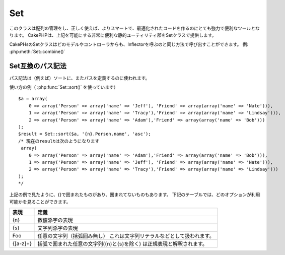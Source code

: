 Set
###

.. php:class:: Set

このクラスは配列の管理をし、正しく使えば、よりスマートで、最適化されたコードを作るのにとても強力で便利なツールとなります。
CakePHPは、上記を可能にする非常に便利な静的ユーティリティ郡をSetクラスで提供します。

CakePHsのSetクラスはどのモデルやコントローラからも、Inflectorを呼ぶのと同じ方法で呼び出すことができます。
例: :php:meth:`Set::combine()`

.. deprecated:: 2.2
    Set クラスは :php:class:`Hash` クラスにその役割を譲り2.2で非推奨となりました。
    Hashクラスはより一貫性を持つインターフェイスとAPIを提供します。

Set互換のパス記法
=================

パス記法は（例えば）ソートに、またパスを定義するのに使われます。

使い方の例（ :php:func:`Set::sort()` を使っています） ::

    $a = array(
        0 => array('Person' => array('name' => 'Jeff'), 'Friend' => array(array('name' => 'Nate'))),
        1 => array('Person' => array('name' => 'Tracy'),'Friend' => array(array('name' => 'Lindsay'))),
        2 => array('Person' => array('name' => 'Adam'),'Friend' => array(array('name' => 'Bob')))
    );
    $result = Set::sort($a, '{n}.Person.name', 'asc');
    /* 現在のresultは次のようになります
     array(
        0 => array('Person' => array('name' => 'Adam'),'Friend' => array(array('name' => 'Bob'))),
        1 => array('Person' => array('name' => 'Jeff'), 'Friend' => array(array('name' => 'Nate'))),
        2 => array('Person' => array('name' => 'Tracy'),'Friend' => array(array('name' => 'Lindsay')))
    );
    */

上記の例で見たように、{}で囲まれたものがあり、囲まれてないものもあります。
下記のテーブルでは、どのオプションが利用可能かを見ることができます。

+--------------------------------+--------------------------------------------+
| 表現                           | 定義                                       |
+================================+============================================+
| {n}                            | 数値添字の表現                             |
+--------------------------------+--------------------------------------------+
| {s}                            | 文字列添字の表現                           |
+--------------------------------+--------------------------------------------+
| Foo                            | 任意の文字列（括弧囲み無し）               |
|                                | これは文字列リテラルなどとして扱われます。 |
+--------------------------------+--------------------------------------------+
| {[a-z]+}                       | 括弧で囲まれた任意の文字列({n}と{s}を除く) |
|                                | は正規表現と解釈されます。                 |
+--------------------------------+--------------------------------------------+

.. todo:

    このセクションはメニュー化する必要がある(*need to be expanded*)

.. php:staticmethod:: apply($path, $array, $callback, $options = array())

    :rtype: mixed

    Set::extract互換のパスで展開された配列の要素にコールバックを適用します ::

        $data = array(
            array('Movie' => array('id' => 1, 'title' => 'movie 3', 'rating' => 5)),
            array('Movie' => array('id' => 1, 'title' => 'movie 1', 'rating' => 1)),
            array('Movie' => array('id' => 1, 'title' => 'movie 2', 'rating' => 3)),
        );

        $result = Set::apply('/Movie/rating', $data, 'array_sum');
        // resultは 9 に等しい

        $result = Set::apply('/Movie/title', $data, 'strtoupper', array('type' => 'map'));
        // resultは array('MOVIE 3', 'MOVIE 1', 'MOVIE 2') に等しい
        // $options： - type : 'pass'はcall_user_func_array()、'map'はarray_map()、'reduce'はarray_reduce()、が利用できます。


.. php:staticmethod:: check($data, $path = null)

    :rtype: boolean/array

    特定のパスが配列にセットされているかを調べます。
    もし$pathが空なら、真偽(*boolean*)値の代わりに$dataを返します::

        $set = array(
            'My Index 1' => array('First' => 'The first item')
        );
        $result = Set::check($set, 'My Index 1.First');
        // $result == True
        $result = Set::check($set, 'My Index 1');
        // $result == True
        $result = Set::check($set, array());
        // $result == array('My Index 1' => array('First' => 'The first item'))
        $set = array(
            'My Index 1' => array('First' =>
                array('Second' =>
                    array('Third' =>
                        array('Fourth' => 'Heavy. Nesting.'))))
        );
        $result = Set::check($set, 'My Index 1.First.Second');
        // $result == True
        $result = Set::check($set, 'My Index 1.First.Second.Third');
        // $result == True
        $result = Set::check($set, 'My Index 1.First.Second.Third.Fourth');
        // $result == True
        $result = Set::check($set, 'My Index 1.First.Seconds.Third.Fourth');
        // $result == False


.. php:staticmethod:: classicExtract($data, $path = null)

    :rtype: array

    配列やオブジェクトから、配列のパス記法で与えられたパスに含まれる値を返します。
    配列のパス記法とは、すなわち次のことです。

    -  "{n}.Person.{[a-z]+}" - 「{n}」は整数のキーを表し、「Person」は文字列リテラルを表現します。
    -  「{[a-z]+}」(すなわち {n} と {s} の他に、あらゆる文字列リテラルをブランケットで囲ったもの)は、正規表現として解釈されます。

    **Example 1**
    ::

        $a = array(
            array('Article' => array('id' => 1, 'title' => 'Article 1')),
            array('Article' => array('id' => 2, 'title' => 'Article 2')),
            array('Article' => array('id' => 3, 'title' => 'Article 3'))
        );
        $result = Set::classicExtract($a, '{n}.Article.id');
        /* $result は現段階で次のようになります。:
            Array
            (
                [0] => 1
                [1] => 2
                [2] => 3
            )
        */
        $result = Set::classicExtract($a, '{n}.Article.title');
        /* $result は現段階で次のようになります。:
            Array
            (
                [0] => Article 1
                [1] => Article 2
                [2] => Article 3
            )
        */
        $result = Set::classicExtract($a, '1.Article.title');
        // $result == "Article 2"

        $result = Set::classicExtract($a, '3.Article.title');
        // $result == null

    **Example 2**
    ::

        $a = array(
            0 => array('pages' => array('name' => 'page')),
            1 => array('fruites' => array('name' => 'fruit')),
            'test' => array(array('name' => 'jippi')),
            'dot.test' => array(array('name' => 'jippi'))
        );

        $result = Set::classicExtract($a, '{n}.{s}.name');
        /* $result は現段階で次のようになります。:
            Array
            (
                [0] => Array
                    (
                        [0] => page
                    )
                [1] => Array
                    (
                        [0] => fruit
                    )
            )
        */
        $result = Set::classicExtract($a, '{s}.{n}.name');
        /* $result は現段階で次のようになります。:
            Array
            (
                [0] => Array
                    (
                        [0] => jippi
                    )
                [1] => Array
                    (
                        [0] => jippi
                    )
            )
        */
        $result = Set::classicExtract($a,'{\w+}.{\w+}.name');
        /* $result は現段階で次のようになります。:
            Array
            (
                [0] => Array
                    (
                        [pages] => page
                    )
                [1] => Array
                    (
                        [fruites] => fruit
                    )
                [test] => Array
                    (
                        [0] => jippi
                    )
                [dot.test] => Array
                    (
                        [0] => jippi
                    )
            )
        */
        $result = Set::classicExtract($a,'{\d+}.{\w+}.name');
        /* $result は現段階で次のようになります。:
            Array
            (
                [0] => Array
                    (
                        [pages] => page
                    )
                [1] => Array
                    (
                        [fruites] => fruit
                    )
            )
        */
        $result = Set::classicExtract($a,'{n}.{\w+}.name');
        /* $result は現段階で次のようになります。:
            Array
            (
                [0] => Array
                    (
                        [pages] => page
                    )
                [1] => Array
                    (
                        [fruites] => fruit
                    )
            )
        */
        $result = Set::classicExtract($a,'{s}.{\d+}.name');
        /* $result は現段階で次のようになります。:
            Array
            (
                [0] => Array
                    (
                        [0] => jippi
                    )
                [1] => Array
                    (
                        [0] => jippi
                    )
            )
        */
        $result = Set::classicExtract($a,'{s}');
        /* $result は現段階で次のようになります。:
            Array
            (

                [0] => Array
                    (
                        [0] => Array
                            (
                                [name] => jippi
                            )
                    )
                [1] => Array
                    (
                        [0] => Array
                            (
                                [name] => jippi
                            )
                    )
            )
        */
        $result = Set::classicExtract($a,'{[a-z]}');
        /* $result は現段階で次のようになります。:
            Array
            (
                [test] => Array
                    (
                        [0] => Array
                            (
                                [name] => jippi
                            )
                    )

                [dot.test] => Array
                    (
                        [0] => Array
                            (
                                [name] => jippi
                            )
                    )
            )
        */
        $result = Set::classicExtract($a, '{dot\.test}.{n}');
        /* $result は現段階で次のようになります。:
            Array
            (
                [dot.test] => Array
                    (
                        [0] => Array
                            (
                                [name] => jippi
                            )
                    )
            )
        */


.. php:staticmethod:: combine($data, $path1 = null, $path2 = null, $groupPath = null)

    :rtype: array

    このメソッドは $path1 で指定されたパスをキーに、そしてオプションで $path2 で指定されたパスを値に、連想配列を作成します。
    もし $path2 で指定されたパスが定義されていなかったら、全ての値は null として初期化されます(Set::merge で便利です)。
    これらのパスの後に、オプションで $groupPath を設定すると、それが指定するパスの値でグループ化することができます。 ::

        $result = Set::combine(array(), '{n}.User.id', '{n}.User.Data');
        // $result == array();

        $result = Set::combine('', '{n}.User.id', '{n}.User.Data');
        // $result == array();

        $a = array(
            array(
                'User' => array(
                    'id' => 2,
                    'group_id' => 1,
                    'Data' => array(
                        'user' => 'mariano.iglesias',
                        'name' => 'Mariano Iglesias'
                    )
                )
            ),
            array(
                'User' => array(
                    'id' => 14,
                    'group_id' => 2,
                    'Data' => array(
                        'user' => 'phpnut',
                        'name' => 'Larry E. Masters'
                    )
                )
            ),
            array(
                'User' => array(
                    'id' => 25,
                    'group_id' => 1,
                    'Data' => array(
                        'user' => 'gwoo',
                        'name' => 'The Gwoo'
                    )
                )
            )
        );
        $result = Set::combine($a, '{n}.User.id');
        /* $result は現段階で次のようになります。:
            Array
            (
                [2] =>
                [14] =>
                [25] =>
            )
        */

        $result = Set::combine($a, '{n}.User.id', '{n}.User.non-existent');
        /* $result は現段階で次のようになります。:
            Array
            (
                [2] =>
                [14] =>
                [25] =>
            )
        */

        $result = Set::combine($a, '{n}.User.id', '{n}.User.Data');
        /* $result は現段階で次のようになります。:
            Array
            (
                [2] => Array
                    (
                        [user] => mariano.iglesias
                        [name] => Mariano Iglesias
                    )
                [14] => Array
                    (
                        [user] => phpnut
                        [name] => Larry E. Masters
                    )
                [25] => Array
                    (
                        [user] => gwoo
                        [name] => The Gwoo
                    )
            )
        */

        $result = Set::combine($a, '{n}.User.id', '{n}.User.Data.name');
        /* $result は現段階で次のようになります。:
            Array
            (
                [2] => Mariano Iglesias
                [14] => Larry E. Masters
                [25] => The Gwoo
            )
        */

        $result = Set::combine($a, '{n}.User.id', '{n}.User.Data', '{n}.User.group_id');
        /* $result は現段階で次のようになります。:
            Array
            (
                [1] => Array
                    (
                        [2] => Array
                            (
                                [user] => mariano.iglesias
                                [name] => Mariano Iglesias
                            )
                        [25] => Array
                            (
                                [user] => gwoo
                                [name] => The Gwoo
                            )
                    )
                [2] => Array
                    (
                        [14] => Array
                            (
                                [user] => phpnut
                                [name] => Larry E. Masters
                            )
                    )
            )
        */

        $result = Set::combine($a, '{n}.User.id', '{n}.User.Data.name', '{n}.User.group_id');
        /* $result は現段階で次のようになります。:
            Array
            (
                [1] => Array
                    (
                        [2] => Mariano Iglesias
                        [25] => The Gwoo
                    )
                [2] => Array
                    (
                        [14] => Larry E. Masters
                    )
            )
        */

        $result = Set::combine($a, '{n}.User.id', array('{0}: {1}', '{n}.User.Data.user', '{n}.User.Data.name'), '{n}.User.group_id');
        /* $result は現段階で次のようになります。:
            Array
            (
                [1] => Array
                    (
                        [2] => mariano.iglesias: Mariano Iglesias
                        [25] => gwoo: The Gwoo
                    )
                [2] => Array
                    (
                        [14] => phpnut: Larry E. Masters
                    )
            )
        */

        $result = Set::combine($a, array('{0}: {1}', '{n}.User.Data.user', '{n}.User.Data.name'), '{n}.User.id');
        /* $result は現段階で次のようになります。:
            Array
            (
                [mariano.iglesias: Mariano Iglesias] => 2
                [phpnut: Larry E. Masters] => 14
                [gwoo: The Gwoo] => 25
            )
        */

        $result = Set::combine($a, array('{1}: {0}', '{n}.User.Data.user', '{n}.User.Data.name'), '{n}.User.id');
        /* $result は現段階で次のようになります。:
            Array
            (
                [Mariano Iglesias: mariano.iglesias] => 2
                [Larry E. Masters: phpnut] => 14
                [The Gwoo: gwoo] => 25
            )
        */

        $result = Set::combine($a, array('%1$s: %2$d', '{n}.User.Data.user', '{n}.User.id'), '{n}.User.Data.name');

        /* $result now looks like:
            Array
            (
                [mariano.iglesias: 2] => Mariano Iglesias
                [phpnut: 14] => Larry E. Masters
                [gwoo: 25] => The Gwoo
            )
        */

        $result = Set::combine($a, array('%2$d: %1$s', '{n}.User.Data.user', '{n}.User.id'), '{n}.User.Data.name');
        /* $result now looks like:
            Array
            (
                [2: mariano.iglesias] => Mariano Iglesias
                [14: phpnut] => Larry E. Masters
                [25: gwoo] => The Gwoo
            )
        */


.. php:staticmethod:: contains($val1, $val2 = null)

    :rtype: boolean

    一つの配列が、もう片方の配列のキーと値を正確に含んでいるかを確認します。::

        $a = array(
            0 => array('name' => 'main'),
            1 => array('name' => 'about')
        );
        $b = array(
            0 => array('name' => 'main'),
            1 => array('name' => 'about'),
            2 => array('name' => 'contact'),
            'a' => 'b'
        );

        $result = Set::contains($a, $a);
        // True
        $result = Set::contains($a, $b);
        // False
        $result = Set::contains($b, $a);
        // True


.. php:staticmethod:: countDim ($array = null, $all = false, $count = 0)

    :rtype: integer

    配列の次元の数を数えます。
    もし $all を false (デフォルトの値です) に設定すると、配列の最初の要素を配列の次元の数とみなします。::

        $data = array('one', '2', 'three');
        $result = Set::countDim($data);
        // $result == 1

        $data = array('1' => '1.1', '2', '3');
        $result = Set::countDim($data);
        // $result == 1

        $data = array('1' => array('1.1' => '1.1.1'), '2', '3' => array('3.1' => '3.1.1'));
        $result = Set::countDim($data);
        // $result == 2

        $data = array('1' => '1.1', '2', '3' => array('3.1' => '3.1.1'));
        $result = Set::countDim($data);
        // $result == 1

        $data = array('1' => '1.1', '2', '3' => array('3.1' => '3.1.1'));
        $result = Set::countDim($data, true);
        // $result == 2

        $data = array('1' => array('1.1' => '1.1.1'), '2', '3' => array('3.1' => array('3.1.1' => '3.1.1.1')));
        $result = Set::countDim($data);
        // $result == 2

        $data = array('1' => array('1.1' => '1.1.1'), '2', '3' => array('3.1' => array('3.1.1' => '3.1.1.1')));
        $result = Set::countDim($data, true);
        // $result == 3

        $data = array('1' => array('1.1' => '1.1.1'), array('2' => array('2.1' => array('2.1.1' => '2.1.1.1'))), '3' => array('3.1' => array('3.1.1' => '3.1.1.1')));
        $result = Set::countDim($data, true);
        // $result == 4

        $data = array('1' => array('1.1' => '1.1.1'), array('2' => array('2.1' => array('2.1.1' => array('2.1.1.1')))), '3' => array('3.1' => array('3.1.1' => '3.1.1.1')));
        $result = Set::countDim($data, true);
        // $result == 5

        $data = array('1' => array('1.1' => '1.1.1'), array('2' => array('2.1' => array('2.1.1' => array('2.1.1.1' => '2.1.1.1.1')))), '3' => array('3.1' => array('3.1.1' => '3.1.1.1')));
        $result = Set::countDim($data, true);
        // $result == 5

        $set = array('1' => array('1.1' => '1.1.1'), array('2' => array('2.1' => array('2.1.1' => array('2.1.1.1' => '2.1.1.1.1')))), '3' => array('3.1' => array('3.1.1' => '3.1.1.1')));
        $result = Set::countDim($set, false, 0);
        // $result == 2

        $result = Set::countDim($set, true);
        // $result == 5


.. php:staticmethod:: diff($val1, $val2 = null)

    :rtype: array

    セットと配列、二つのセット、あるいは二つの配列の間の差分を計算します。 ::

        $a = array(
            0 => array('name' => 'main'),
            1 => array('name' => 'about')
        );
        $b = array(
            0 => array('name' => 'main'),
            1 => array('name' => 'about'),
            2 => array('name' => 'contact')
        );

        $result = Set::diff($a, $b);
        /* $result は現段階で次のようになります。:
            Array
            (
                [2] => Array
                    (
                        [name] => contact
                    )
            )
        */
        $result = Set::diff($a, array());
        /* $result は現段階で次のようになります。:
            Array
            (
                [0] => Array
                    (
                        [name] => main
                    )
                [1] => Array
                    (
                        [name] => about
                    )
            )
        */
        $result = Set::diff(array(), $b);
        /* $result は現段階で次のようになります。:
            Array
            (
                [0] => Array
                    (
                        [name] => main
                    )
                [1] => Array
                    (
                        [name] => about
                    )
                [2] => Array
                    (
                        [name] => contact
                    )
            )
        */

        $b = array(
            0 => array('name' => 'me'),
            1 => array('name' => 'about')
        );

        $result = Set::diff($a, $b);
        /* $result は現段階で次のようになります。:
            Array
            (
                [0] => Array
                    (
                        [name] => main
                    )
            )
        */


.. php:staticmethod:: enum($select, $list = null)

    :rtype: string

    enumメソッドは、HTMLのselect要素を使う時にうまく機能します。
    これは配列のリストから、キーが存在するものの値を返します。

    もし $list にカンマ区切りで値を渡すと、0から始まる配列として構成されます。
    たとえば $list に「no, yes」を渡すと、 $list = array(0 => 'no', 1 => 'yes') となります。

    もし配列が使われると、キーを文字列にすることができます。
    例: array('no' => 0, 'yes' => 1);

    もしパラメータが渡されなかった場合の $list のデフォルトは 0 = no 1 = yes です。::

        $res = Set::enum(1, 'one, two');
        // $res は「two」になる

        $res = Set::enum('no', array('no' => 0, 'yes' => 1));
        // $res は「0」になる

        $res = Set::enum('first', array('first' => 'one', 'second' => 'two'));
        // $res は「one」になる


.. php:staticmethod:: extract($path, $data = null, $options = array())

    :rtype: array

    Set::extract は、 find あるいは findAll で得られたデータのサブセットを、基本的な XPath 2.0 のシンタックスを使って返します。
    この関数を使うと、多次元配列にループを使ったり、木構造を走査することをせずに、データを速やかに検索することができます。

    .. note::

        もし ``$path`` が'/'を含まない場合は、 :php:meth:`Set::classicExtract()` に処理が委譲されます

    ::

        // 一般的な使い方:
        $users = $this->User->find("all");
        $results = Set::extract('/User/id', $users);
        // $results はこのようになります:
        // array(1,2,3,4,5,...);

    現在実装されているセレクタは次の通りです。

    +------------------------------------------+--------------------------------------------+
    | セレクタ                                 | 備考                                       |
    +==========================================+============================================+
    | /User/id                                 | 古典的な{n}.User.id に似ています。         |
    +------------------------------------------+--------------------------------------------+
    | /User[2]/name                            | 二番目の User の名前を選びます。           |
    +------------------------------------------+--------------------------------------------+
    | /User[id<2]                              | id が 2 より小さい User を全て選びます。   |
    +------------------------------------------+--------------------------------------------+
    | /User[id>2][<5]                          | id が 2 より大きく、                       |
    |                                          | 5 より小さい User を全て選びます。         |
    +------------------------------------------+--------------------------------------------+
    | /Post/Comment[author\_name=john]/../name | john によって書かれた Comment を少なくとも |
    |                                          | 一つ持つ全ての Post の名前を選びます。     |
    +------------------------------------------+--------------------------------------------+
    | /Posts[title]                            | 「title」キーを持つ全ての Post を選びます。|
    +------------------------------------------+--------------------------------------------+
    | /Comment/.[1]                            | 最初の Comment のコンテンツを選びます。    |
    +------------------------------------------+--------------------------------------------+
    | /Comment/.[:last]                        | 最後の Comment を選びます。                |
    +------------------------------------------+--------------------------------------------+
    | /Comment/.[:first]                       | 最初の Comment を選びます。                |
    +------------------------------------------+--------------------------------------------+
    | /Comment[text=/cakephp/i]                | 正規表現で /cakephp/i にマッチする         |
    |                                          | text を持つ全ての Comment を選びます。     |
    +------------------------------------------+--------------------------------------------+
    | /Comment/\@\*                            | 全てのコメントのキー名を選びます。         |
    |                                          | 現在のところ、単一の「/」を使った          |
    |                                          | 絶対パスのみサポートされています。         |
    |                                          | バグを発見したら、それを報告してください。 |
    |                                          | また機能追加の提案も歓迎します。           |
    +------------------------------------------+--------------------------------------------+

    より詳しくSet::extract()について学ぶには、``/lib/Cake/Test/Case/Utility/SetTest.php`` の中のtextExcract()関数を参照してください。


.. php:staticmethod:: filter($var, $isArray = null)

    :rtype: array

    ルート配列から空の要素を除きます。
    「0」の要素は除きません::

        $res = Set::filter(array('0', false, true, 0, array('one thing', 'I can tell you', 'is you got to be', false)));

        /* $res は現段階で次のようになります。:
            Array (
                [0] => 0
                [2] => 1
                [3] => 0
                [4] => Array
                    (
                        [0] => one thing
                        [1] => I can tell you
                        [2] => is you got to be
                    )
            )
        */


.. php:staticmethod:: flatten($data, $separator = '.')

    :rtype: array

    多次元配列を1次元配列に潰します::

        $arr = array(
            array(
                'Post' => array('id' => '1', 'title' => 'First Post'),
                'Author' => array('id' => '1', 'user' => 'Kyle'),
            ),
            array(
                'Post' => array('id' => '2', 'title' => 'Second Post'),
                'Author' => array('id' => '3', 'user' => 'Crystal'),
            ),
        );
        $res = Set::flatten($arr);
        /* $res は現段階で次のようになります。:
            Array (
                [0.Post.id] => 1
                [0.Post.title] => First Post
                [0.Author.id] => 1
                [0.Author.user] => Kyle
                [1.Post.id] => 2
                [1.Post.title] => Second Post
                [1.Author.id] => 3
                [1.Author.user] => Crystal
            )
        */


.. php:staticmethod:: format($data, $format, $keys)

    :rtype: array

    配列から、文字列にフォーマットしたものを抜粋して返します::

        $data = array(
            array('Person' => array('first_name' => 'Nate', 'last_name' => 'Abele', 'city' => 'Boston', 'state' => 'MA', 'something' => '42')),
            array('Person' => array('first_name' => 'Larry', 'last_name' => 'Masters', 'city' => 'Boondock', 'state' => 'TN', 'something' => '{0}')),
            array('Person' => array('first_name' => 'Garrett', 'last_name' => 'Woodworth', 'city' => 'Venice Beach', 'state' => 'CA', 'something' => '{1}'))
        );

        $res = Set::format($data, '{1}, {0}', array('{n}.Person.first_name', '{n}.Person.last_name'));
        /*
        Array
        (
            [0] => Abele, Nate
            [1] => Masters, Larry
            [2] => Woodworth, Garrett
        )
        */

        $res = Set::format($data, '{0}, {1}', array('{n}.Person.city', '{n}.Person.state'));
        /*
        Array
        (
            [0] => Boston, MA
            [1] => Boondock, TN
            [2] => Venice Beach, CA
        )
        */
        $res = Set::format($data, '{{0}, {1}}', array('{n}.Person.city', '{n}.Person.state'));
        /*
        Array
        (
            [0] => {Boston, MA}
            [1] => {Boondock, TN}
            [2] => {Venice Beach, CA}
        )
        */
        $res = Set::format($data, '{%2$d, %1$s}', array('{n}.Person.something', '{n}.Person.something'));
        /*
        Array
        (
            [0] => {42, 42}
            [1] => {0, {0}}
            [2] => {0, {1}}
        )
        */
        $res = Set::format($data, '%2$d, %1$s', array('{n}.Person.first_name', '{n}.Person.something'));
        /*
        Array
        (
            [0] => 42, Nate
            [1] => 0, Larry
            [2] => 0, Garrett
        )
        */
        $res = Set::format($data, '%1$s, %2$d', array('{n}.Person.first_name', '{n}.Person.something'));
        /*
        Array
        (
            [0] => Nate, 42
            [1] => Larry, 0
            [2] => Garrett, 0
        )
        */


.. php:staticmethod:: Set::insert ($list, $path, $data = null)

    :rtype: array

    $path で定義された配列の中に $data を挿入します。::

        $a = array(
            'pages' => array('name' => 'page')
        );
        $result = Set::insert($a, 'files', array('name' => 'files'));
        /* $result は現段階で次のようになります。:
            Array
            (
                [pages] => Array
                    (
                        [name] => page
                    )
                [files] => Array
                    (
                        [name] => files
                    )
            )
        */

        $a = array(
            'pages' => array('name' => 'page')
        );
        $result = Set::insert($a, 'pages.name', array());
        /* $result は現段階で次のようになります。:
            Array
            (
                [pages] => Array
                    (
                        [name] => Array
                            (
                            )
                    )
            )
        */

        $a = array(
            'pages' => array(
                0 => array('name' => 'main'),
                1 => array('name' => 'about')
            )
        );
        $result = Set::insert($a, 'pages.1.vars', array('title' => 'page title'));
        /* $result は現段階で次のようになります。:
            Array
            (
                [pages] => Array
                    (
                        [0] => Array
                            (
                                [name] => main
                            )
                        [1] => Array
                            (
                                [name] => about
                                [vars] => Array
                                    (
                                        [title] => page title
                                    )
                            )
                    )
            )
        */


.. php:staticmethod:: map($class = 'stdClass', $tmp = 'stdClass')

    :rtype: object

    このメソッドは、Setオブジェクトのコンテンツを、数値添字をオブジェクトの配列として保ちながら、ひとつのオブジェクトにマッピングします。

    基本的に、map関数は配列の要素を初期化されたクラスオブジェクトに変換します。
    デフォルトでは、この関数は配列を stdClass オブジェクトに変換しますが、任意のタイプのクラスを指定することができます。
    例：Set::map($array\_of\_values, 'nameOfYourClass');::

        $data = array(
            array(
                "IndexedPage" => array(
                    "id" => 1,
                    "url" => 'http://blah.com/',
                    'hash' => '68a9f053b19526d08e36c6a9ad150737933816a5',
                    'get_vars' => '',
                    'redirect' => '',
                    'created' => "1195055503",
                    'updated' => "1195055503",
                )
            ),
            array(
                "IndexedPage" => array(
                    "id" => 2,
                    "url" => 'http://blah.com/',
                    'hash' => '68a9f053b19526d08e36c6a9ad150737933816a5',
                    'get_vars' => '',
                    'redirect' => '',
                    'created' => "1195055503",
                    'updated' => "1195055503",
                ),
            )
        );
        $mapped = Set::map($data);

        /* $mapped は現段階で次のようになります。:

            Array
            (
                [0] => stdClass Object
                    (
                        [_name_] => IndexedPage
                        [id] => 1
                        [url] => http://blah.com/
                        [hash] => 68a9f053b19526d08e36c6a9ad150737933816a5
                        [get_vars] =>
                        [redirect] =>
                        [created] => 1195055503
                        [updated] => 1195055503
                    )

                [1] => stdClass Object
                    (
                        [_name_] => IndexedPage
                        [id] => 2
                        [url] => http://blah.com/
                        [hash] => 68a9f053b19526d08e36c6a9ad150737933816a5
                        [get_vars] =>
                        [redirect] =>
                        [created] => 1195055503
                        [updated] => 1195055503
                    )

            )

        */

    2番目の引数で独自のクラスを用いたSet::map()の使用方法:

    ::

        class MyClass {
            public function sayHi() {
                echo 'Hi!';
            }
        }

        $mapped = Set::map($data, 'MyClass');
        //現在、上記の例のようにすべてのプロパティにアクセスすることができますが、
        //MyClassのメソッドもまた呼ぶことができます
        $mapped->[0]->sayHi();


.. php:staticmethod:: matches($conditions, $data = array(), $i = null, $length = null)

    :rtype: boolean

    Set::matches は単一のアイテムあるいは与えられた XPath が、ある条件にマッチするかどうかを確認します::

        $a = array(
            array('Article' => array('id' => 1, 'title' => 'Article 1')),
            array('Article' => array('id' => 2, 'title' => 'Article 2')),
            array('Article' => array('id' => 3, 'title' => 'Article 3'))
        );
        $res = Set::matches(array('id>2'), $a[1]['Article']);
        // returns false
        $res = Set::matches(array('id>=2'), $a[1]['Article']);
        // returns true
        $res = Set::matches(array('id>=3'), $a[1]['Article']);
        // returns false
        $res = Set::matches(array('id<=2'), $a[1]['Article']);
        // returns true
        $res = Set::matches(array('id<2'), $a[1]['Article']);
        // returns false
        $res = Set::matches(array('id>1'), $a[1]['Article']);
        // returns true
        $res = Set::matches(array('id>1', 'id<3', 'id!=0'), $a[1]['Article']);
        // returns true
        $res = Set::matches(array('3'), null, 3);
        // returns true
        $res = Set::matches(array('5'), null, 5);
        // returns true
        $res = Set::matches(array('id'), $a[1]['Article']);
        // returns true
        $res = Set::matches(array('id', 'title'), $a[1]['Article']);
        // returns true
        $res = Set::matches(array('non-existent'), $a[1]['Article']);
        // returns false
        $res = Set::matches('/Article[id=2]', $a);
        // returns true
        $res = Set::matches('/Article[id=4]', $a);
        // returns false
        $res = Set::matches(array(), $a);
        // returns true


.. php:staticmethod:: merge($arr1, $arr2 = null)

    :rtype: array

    この関数は PHP の array\_merge と array\_merge\_recursive を混ぜ合わせたものと見なすことができます。
    array\_merge と異なる点は、もし配列のキーが他の配列に含まれていたら、再帰的に振舞うことです。
    array\_merge\_recursive と異なる点は、キーが文字列に含まれていたら、再帰的な処理を行わないことです。
    詳しい情報は、単体テストを見てください。

    .. note::

        この関数は引数を無制限に渡すことができ、配列でないパラメータは配列に型を変換します。

    ::

        $arry1 = array(
            array(
                'id' => '48c2570e-dfa8-4c32-a35e-0d71cbdd56cb',
                'name' => 'mysql raleigh-workshop-08 < 2008-09-05.sql ',
                'description' => 'Importing an sql dump'
            ),
            array(
                'id' => '48c257a8-cf7c-4af2-ac2f-114ecbdd56cb',
                'name' => 'pbpaste | grep -i Unpaid | pbcopy',
                'description' => 'Remove all lines that say "Unpaid".',
            )
        );
        $arry2 = 4;
        $arry3 = array(0 => 'test array', 'cats' => 'dogs', 'people' => 1267);
        $arry4 = array('cats' => 'felines', 'dog' => 'angry');
        $res = Set::merge($arry1, $arry2, $arry3, $arry4);

        /* $res は現段階で次のようになります。:
        Array
        (
            [0] => Array
                (
                    [id] => 48c2570e-dfa8-4c32-a35e-0d71cbdd56cb
                    [name] => mysql raleigh-workshop-08 < 2008-09-05.sql
                    [description] => Importing an sql dump
                )

            [1] => Array
                (
                    [id] => 48c257a8-cf7c-4af2-ac2f-114ecbdd56cb
                    [name] => pbpaste | grep -i Unpaid | pbcopy
                    [description] => Remove all lines that say "Unpaid".
                )

            [2] => 4
            [3] => test array
            [cats] => felines
            [people] => 1267
            [dog] => angry
        )
        */


.. php:staticmethod:: nest($data, $options = array())

    :rtype: array

    フラットな配列を引数にとり、ネストされた配列を返します::

        $data = array(
            array('ModelName' => array('id' => 1, 'parent_id' => null)),
            array('ModelName' => array('id' => 2, 'parent_id' => 1)),
            array('ModelName' => array('id' => 3, 'parent_id' => 1)),
            array('ModelName' => array('id' => 4, 'parent_id' => 1)),
            array('ModelName' => array('id' => 5, 'parent_id' => 1)),
            array('ModelName' => array('id' => 6, 'parent_id' => null)),
            array('ModelName' => array('id' => 7, 'parent_id' => 6)),
            array('ModelName' => array('id' => 8, 'parent_id' => 6)),
            array('ModelName' => array('id' => 9, 'parent_id' => 6)),
            array('ModelName' => array('id' => 10, 'parent_id' => 6))
        );

        $result = Set::nest($data, array('root' => 6));

        /* $result は現段階で次のようになります。:
            array(
                (int) 0 => array(
                    'ModelName' => array(
                        'id' => (int) 6,
                        'parent_id' => null
                    ),
                    'children' => array(
                        (int) 0 => array(
                            'ModelName' => array(
                                'id' => (int) 7,
                                'parent_id' => (int) 6
                            ),
                            'children' => array()
                        ),
                        (int) 1 => array(
                            'ModelName' => array(
                                'id' => (int) 8,
                                'parent_id' => (int) 6
                            ),
                            'children' => array()
                        ),
                        (int) 2 => array(
                            'ModelName' => array(
                                'id' => (int) 9,
                                'parent_id' => (int) 6
                            ),
                            'children' => array()
                        ),
                        (int) 3 => array(
                            'ModelName' => array(
                                'id' => (int) 10,
                                'parent_id' => (int) 6
                            ),
                            'children' => array()
                        )
                    )
                )
            ) */


.. php:staticmethod:: normalize($list, $assoc = true, $sep = ',', $trim = true)

    :rtype: array

    文字列や配列のリストを正規化します。::

        $a = array(
            'Tree',
            'CounterCache',
            'Upload' => array(
                'folder' => 'products',
                'fields' => array('image_1_id', 'image_2_id', 'image_3_id', 'image_4_id', 'image_5_id')
            )
        );
        $b = array(
            'Cacheable' => array('enabled' => false),
            'Limit',
            'Bindable',
            'Validator',
            'Transactional'
        );
        $result = Set::normalize($a);
        /* $result は現段階で次のようになります。:
            Array
            (
                [Tree] =>
                [CounterCache] =>
                [Upload] => Array
                    (
                        [folder] => products
                        [fields] => Array
                            (
                                [0] => image_1_id
                                [1] => image_2_id
                                [2] => image_3_id
                                [3] => image_4_id
                                [4] => image_5_id
                            )
                    )
            )
        */
        $result = Set::normalize($b);
        /* $result は現段階で次のようになります。:
            Array
            (
                [Cacheable] => Array
                    (
                        [enabled] =>
                    )

                [Limit] =>
                [Bindable] =>
                [Validator] =>
                [Transactional] =>
            )
        */
        $result = Set::merge($a, $b);
        /* $result は現段階で次のようになります。:
            Array
            (
                [0] => Tree
                [1] => CounterCache
                [Upload] => Array
                    (
                        [folder] => products
                        [fields] => Array
                            (
                                [0] => image_1_id
                                [1] => image_2_id
                                [2] => image_3_id
                                [3] => image_4_id
                                [4] => image_5_id
                            )

                    )
                [Cacheable] => Array
                    (
                        [enabled] =>
                    )
                [2] => Limit
                [3] => Bindable
                [4] => Validator
                [5] => Transactional
            )
        */
        $result = Set::normalize(Set::merge($a, $b)); // 2つをマージして正規化します
        /* $result は現段階で次のようになります。:
            Array
            (
                [Tree] =>
                [CounterCache] =>
                [Upload] => Array
                    (
                        [folder] => products
                        [fields] => Array
                            (
                                [0] => image_1_id
                                [1] => image_2_id
                                [2] => image_3_id
                                [3] => image_4_id
                                [4] => image_5_id
                            )

                    )
                [Cacheable] => Array
                    (
                        [enabled] =>
                    )
                [Limit] =>
                [Bindable] =>
                [Validator] =>
                [Transactional] =>
            )
        */


.. php:staticmethod:: numeric($array=null)

    :rtype: boolean

    配列の全ての値が数字かどうかチェックします::

        $data = array('one');
        $res = Set::numeric(array_keys($data));

        // $res は true

        $data = array(1 => 'one');
        $res = Set::numeric($data);

        // $res は false

        $data = array('one');
        $res = Set::numeric($data);

        // $res は false

        $data = array('one' => 'two');
        $res = Set::numeric($data);

        // $res は false

        $data = array('one' => 1);
        $res = Set::numeric($data);

        // $res は true

        $data = array(0);
        $res = Set::numeric($data);

        // $res は true

        $data = array('one', 'two', 'three', 'four', 'five');
        $res = Set::numeric(array_keys($data));

        // $res は true

        $data = array(1 => 'one', 2 => 'two', 3 => 'three', 4 => 'four', 5 => 'five');
        $res = Set::numeric(array_keys($data));

        // $res は true

        $data = array('1' => 'one', 2 => 'two', 3 => 'three', 4 => 'four', 5 => 'five');
        $res = Set::numeric(array_keys($data));

        // $res は true

        $data = array('one', 2 => 'two', 3 => 'three', 4 => 'four', 'a' => 'five');
        $res = Set::numeric(array_keys($data));

        // $res は false


.. php:staticmethod:: pushDiff($array1, $array2)

    :rtype: array

    この関数は二つの配列を統合し、戻り値の配列の最後に array2 の差分を追加します。

    **Example 1**
    ::

        $array1 = array('ModelOne' => array('id' => 1001, 'field_one' => 'a1.m1.f1', 'field_two' => 'a1.m1.f2'));
        $array2 = array('ModelOne' => array('id' => 1003, 'field_one' => 'a3.m1.f1', 'field_two' => 'a3.m1.f2', 'field_three' => 'a3.m1.f3'));
        $res = Set::pushDiff($array1, $array2);

        /* $res は現段階で次のようになります。:
            Array
            (
                [ModelOne] => Array
                    (
                        [id] => 1001
                        [field_one] => a1.m1.f1
                        [field_two] => a1.m1.f2
                        [field_three] => a3.m1.f3
                    )
            )
        */

    **Example 2**
    ::

        $array1 = array("a" => "b", 1 => 20938, "c" => "string");
        $array2 = array("b" => "b", 3 => 238, "c" => "string", array("extra_field"));
        $res = Set::pushDiff($array1, $array2);
        /* $res は現段階で次のようになります。:
            Array
            (
                [a] => b
                [1] => 20938
                [c] => string
                [b] => b
                [3] => 238
                [4] => Array
                    (
                        [0] => extra_field
                    )
            )
        */


.. php:staticmethod:: remove($list, $path = null)

    :rtype: array

    セットや配列の中のから、$pathで定義されたパスの要素を削除します。::


        $a = array(
            'pages' => array('name' => 'page'),
            'files' => array('name' => 'files')
        );

        $result = Set::remove($a, 'files');
        /* $result は現段階で次のようになります。:
            Array
            (
                [pages] => Array
                    (
                        [name] => page
                    )

            )
        */


.. php:staticmethod:: reverse($object)

    :rtype: array

    Set::reverse は基本的に :php:func:`Set::map` の逆を行います。
    これは、オブジェクトを配列に変換します。
    もし $object がオブジェクトでなかったら、単純に $object を返します。::

        $result = Set::reverse(null);
        // Null
        $result = Set::reverse(false);
        // false
        $a = array(
            'Post' => array('id' => 1, 'title' => 'First Post'),
            'Comment' => array(
                array('id' => 1, 'title' => 'First Comment'),
                array('id' => 2, 'title' => 'Second Comment')
            ),
            'Tag' => array(
                array('id' => 1, 'title' => 'First Tag'),
                array('id' => 2, 'title' => 'Second Tag')
            ),
        );
        $map = Set::map($a); // $a をクラスオブジェクトに変換する
        /* $map は現段階で次のようになります。:
            stdClass Object
            (
                [_name_] => Post
                [id] => 1
                [title] => First Post
                [Comment] => Array
                    (
                        [0] => stdClass Object
                            (
                                [id] => 1
                                [title] => First Comment
                            )
                        [1] => stdClass Object
                            (
                                [id] => 2
                                [title] => Second Comment
                            )
                    )
                [Tag] => Array
                    (
                        [0] => stdClass Object
                            (
                                [id] => 1
                                [title] => First Tag
                            )
                        [1] => stdClass Object
                            (
                                [id] => 2
                                [title] => Second Tag
                            )
                    )
            )
        */

        $result = Set::reverse($map);
        /* $result は現段階で次のようになります。:
            Array
            (
                [Post] => Array
                    (
                        [id] => 1
                        [title] => First Post
                        [Comment] => Array
                            (
                                [0] => Array
                                    (
                                        [id] => 1
                                        [title] => First Comment
                                    )
                                [1] => Array
                                    (
                                        [id] => 2
                                        [title] => Second Comment
                                    )
                            )
                        [Tag] => Array
                            (
                                [0] => Array
                                    (
                                        [id] => 1
                                        [title] => First Tag
                                    )
                                [1] => Array
                                    (
                                        [id] => 2
                                        [title] => Second Tag
                                    )
                            )
                    )
            )
        */

        $result = Set::reverse($a['Post']); // ただ配列を返します
        /* $result は現段階で次のようになります。:
            Array
            (
                [id] => 1
                [title] => First Post
            )
        */


.. php:staticmethod:: sort($data, $path, $dir)

    :rtype: array

    Set 互換のパスで確定したあらゆる値で配列をソートします。::

        $a = array(
            0 => array('Person' => array('name' => 'Jeff'), 'Friend' => array(array('name' => 'Nate'))),
            1 => array('Person' => array('name' => 'Tracy'),'Friend' => array(array('name' => 'Lindsay'))),
            2 => array('Person' => array('name' => 'Adam'),'Friend' => array(array('name' => 'Bob')))
        );
        $result = Set::sort($a, '{n}.Person.name', 'asc');
        /* $result は現段階で次のようになります。:
        array(
            0 => array('Person' => array('name' => 'Adam'),'Friend' => array(array('name' => 'Bob'))),
            1 => array('Person' => array('name' => 'Jeff'), 'Friend' => array(array('name' => 'Nate'))),
            2 => array('Person' => array('name' => 'Tracy'),'Friend' => array(array('name' => 'Lindsay')))
        );
        */

        $result = Set::sort($a, '{n}.Person.name', 'desc');
        /* $result は現段階で次のようになります。:
        array(
            2 => array('Person' => array('name' => 'Tracy'),'Friend' => array(array('name' => 'Lindsay')))
            1 => array('Person' => array('name' => 'Jeff'), 'Friend' => array(array('name' => 'Nate'))),
            0 => array('Person' => array('name' => 'Adam'),'Friend' => array(array('name' => 'Bob'))),
        );
        */
